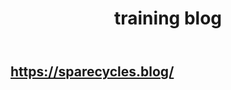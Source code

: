 :PROPERTIES:
:ID:       f50df3dc-1be3-414b-b4f0-d9dd55f49f3d
:LAST_MODIFIED: [2021-08-07 Sat 14:00]
:END:
#+TITLE: training blog
#+filetags: casdu

** https://sparecycles.blog/
